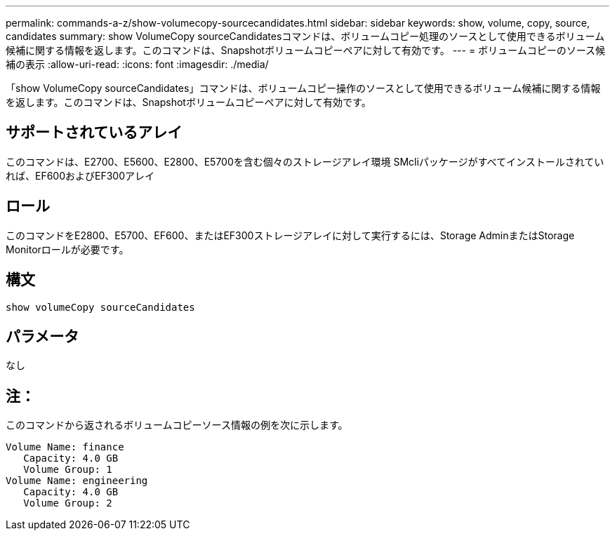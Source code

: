 ---
permalink: commands-a-z/show-volumecopy-sourcecandidates.html 
sidebar: sidebar 
keywords: show, volume, copy, source, candidates 
summary: show VolumeCopy sourceCandidatesコマンドは、ボリュームコピー処理のソースとして使用できるボリューム候補に関する情報を返します。このコマンドは、Snapshotボリュームコピーペアに対して有効です。 
---
= ボリュームコピーのソース候補の表示
:allow-uri-read: 
:icons: font
:imagesdir: ./media/


[role="lead"]
「show VolumeCopy sourceCandidates」コマンドは、ボリュームコピー操作のソースとして使用できるボリューム候補に関する情報を返します。このコマンドは、Snapshotボリュームコピーペアに対して有効です。



== サポートされているアレイ

このコマンドは、E2700、E5600、E2800、E5700を含む個々のストレージアレイ環境 SMcliパッケージがすべてインストールされていれば、EF600およびEF300アレイ



== ロール

このコマンドをE2800、E5700、EF600、またはEF300ストレージアレイに対して実行するには、Storage AdminまたはStorage Monitorロールが必要です。



== 構文

[listing]
----
show volumeCopy sourceCandidates
----


== パラメータ

なし



== 注：

このコマンドから返されるボリュームコピーソース情報の例を次に示します。

[listing]
----
Volume Name: finance
   Capacity: 4.0 GB
   Volume Group: 1
Volume Name: engineering
   Capacity: 4.0 GB
   Volume Group: 2
----